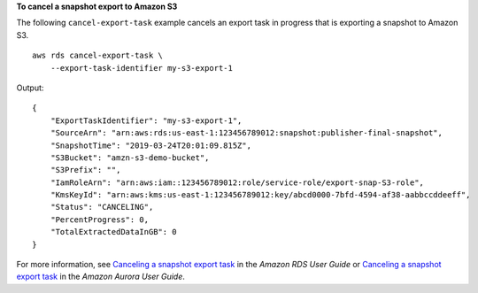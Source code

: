 **To cancel a snapshot export to Amazon S3**

The following ``cancel-export-task`` example cancels an export task in progress that is exporting a snapshot to Amazon S3. ::

    aws rds cancel-export-task \
        --export-task-identifier my-s3-export-1

Output::

    {
        "ExportTaskIdentifier": "my-s3-export-1",
        "SourceArn": "arn:aws:rds:us-east-1:123456789012:snapshot:publisher-final-snapshot",
        "SnapshotTime": "2019-03-24T20:01:09.815Z",
        "S3Bucket": "amzn-s3-demo-bucket",
        "S3Prefix": "",
        "IamRoleArn": "arn:aws:iam::123456789012:role/service-role/export-snap-S3-role",
        "KmsKeyId": "arn:aws:kms:us-east-1:123456789012:key/abcd0000-7bfd-4594-af38-aabbccddeeff",
        "Status": "CANCELING",
        "PercentProgress": 0,
        "TotalExtractedDataInGB": 0
    }

For more information, see `Canceling a snapshot export task <https://docs.aws.amazon.com/AmazonRDS/latest/UserGuide/USER_ExportSnapshot.html#USER_ExportSnapshot.Canceling>`__ in the *Amazon RDS User Guide* or `Canceling a snapshot export task <https://docs.aws.amazon.com/AmazonRDS/latest/AuroraUserGuide/USER_ExportSnapshot.html#USER_ExportSnapshot.Canceling>`__ in the *Amazon Aurora User Guide*.